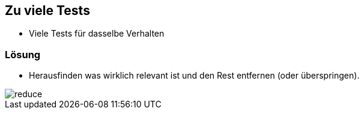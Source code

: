 == Zu viele Tests

- Viele Tests für dasselbe Verhalten


=== Lösung

- Herausfinden was wirklich relevant ist und den Rest entfernen (oder überspringen).

image::media/reduce.png[]
